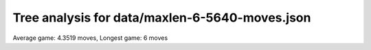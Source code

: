 Tree analysis for data/maxlen-6-5640-moves.json
===============================================

Average game: 4.3519 moves, Longest game: 6 moves


.. table:: Prefix properties of a game tree (\$: problem size <= possible scores, \+: optimal split, \*: root code not a solution.)
  :widths: 1 1 1 1 1 1 1 1 
  :column-wrapping: false true true true true true true true
  :column-alignment: left right right right right right right right
  :column-dividers: single single single single single single single single single


  ================================== ====== ========= ============ ============== =========== ============ =============
  prefix                              flags #children problem size max subproblem #preserving #distinct/in #distinct/all
  ================================== ====== ========= ============ ============== =========== ============ =============
  ([2100],)                                        13        1,296            276          24          129           129
  ([2100], [0210])                     \$\+         3            4              1           6            3           369
  ([2100], [2010])                       \$         3            5              2           6            4           369
  ([2100], [2310])                                 10           40             11           2           29           774
  ([2100], [3021])                                  9           44             10           2           31           774
  ([2100], [3210])                                 10           84             18           2           61           774
  ([2100], [3231])                                 13          222             44           2          131           774
  ([2100], [4030])                                 13          230             41           1          229         1,294
  ([2100], [4130])                                 11          105             28           1          104         1,294
  ([2100], [4310])                       \*         7           20              6           1           20         1,294
  ([2100], [4330])                                 13          182             42           1          181         1,294
  ([2100], [4331])                                 13          276             51           1          275         1,294
  ([2100], [5433])                                 11           81             18           4           29           391
  ([2100], [2310], [0140])               \$         7           11              3           1           10         1,293
  ([2100], [2310], [1420])           \$\*\+         4            4              1           1            4         1,293
  ([2100], [2310], [4001])           \$\*\+         3            3              1           1            3         1,293
  ([2100], [2310], [4020])           \$\*\+         4            4              1           1            4         1,293
  ([2100], [2310], [4120])               \$         6            9              2           1            8         1,293
  ([2100], [2310], [4200])           \$\*\+         3            3              1           1            3         1,293
  ([2100], [3021], [0042])             \$\+         3            4              1           1            3         1,293
  ([2100], [3021], [0321])             \$\+         2            3              1           2            2           773
  ([2100], [3021], [1400])           \$\*\+         3            3              1           1            3         1,293
  ([2100], [3021], [2402])           \$\*\+         5            5              1           1            5         1,293
  ([2100], [3021], [4011])             \$\*         5            6              2           1            6         1,293
  ([2100], [3021], [4201])             \$\*         7            8              2           1            8         1,293
  ([2100], [3021], [4211])             \$\*         9           10              2           1           10         1,293
  ([2100], [3210], [0130])           \$\*\+         4            4              1           2            4           773
  ([2100], [3210], [0142])               \$         9           14              2           1           13         1,293
  ([2100], [3210], [0240])               \$         5            9              2           1            8         1,293
  ([2100], [3210], [0401])               \$         7           13              3           1           12         1,293
  ([2100], [3210], [0541])           \$\*\+         6            6              1           1            6         1,293
  ([2100], [3210], [1040])               \$         7           10              2           1            9         1,293
  ([2100], [3210], [1320])             \$\+         2            3              1           2            2           773
  ([2100], [3210], [1420])           \$\*\+         4            4              1           1            4         1,293
  ([2100], [3210], [4201])                          9           18              4           1           17         1,293
  ([2100], [3231], [0342])                         12           34              7           1           33         1,293
  ([2100], [3231], [0442])                         11           36              5           1           35         1,293
  ([2100], [3231], [3041])                         10           23              6           1           22         1,293
  ([2100], [3231], [3121])             \$\*         6            8              2           2            6           773
  ([2100], [3231], [3321])             \$\+         2            3              1           2            2           773
  ([2100], [3231], [3421])               \$         7           11              2           1           10         1,293
  ([2100], [3231], [4040])           \$\*\+         4            4              1           1            4         1,293
  ([2100], [3231], [4212])                         12           44              7           1           43         1,293
  ([2100], [3231], [4213])                         10           17              3           1           16         1,293
  ([2100], [3231], [4312])               \$         9           12              2           1           11         1,293
  ([2100], [3231], [5041])                         10           26              4           1           25         1,293
  ([2100], [4030], [0430])             \$\+         2            3              1           1            2         1,293
  ([2100], [4030], [0530])               \$         7           11              3           1           10         1,293
  ([2100], [4030], [0530])           \$\*\+         6            6              1           1            6         1,293
  ([2100], [4030], [0540])                          9           19              5           1           18         1,293
  ([2100], [4030], [1405])                         11           34              5           1           33         1,293
  ([2100], [4030], [2052])                         10           23              5           1           22         1,293
  ([2100], [4030], [2213])                         12           41              6           1           40         1,293
  ([2100], [4030], [2551])                         10           20              3           1           19         1,293
  ([2100], [4030], [3401])               \$         7           12              4           1           11         1,293
  ([2100], [4030], [4402])                         11           39              9           1           38         1,293
  ([2100], [4030], [4520])                          9           17              4           1           16         1,293
  ([2100], [4130], [3101])               \$         6           10              2           1            9         1,293
  ([2100], [4130], [3152])             \$\*        10           14              2           1           14         1,293
  ([2100], [4130], [3500])                         10           28              5           1           27         1,293
  ([2100], [4130], [3510])             \$\*         5            6              2           1            6         1,293
  ([2100], [4130], [5010])             \$\*         8           10              2           1           10         1,293
  ([2100], [4130], [5121])               \*        11           17              3           1           17         1,293
  ([2100], [4130], [5302])             \$\*         7           10              3           1           10         1,293
  ([2100], [4130], [5500])           \$\*\+         4            4              1           1            4         1,293
  ([2100], [4310], [1500])           \$\*\+         6            6              1           1            6         1,293
  ([2100], [4310], [3100])             \$\+         2            3              1           1            2         1,293
  ([2100], [4310], [5000])           \$\*\+         3            3              1           1            3         1,293
  ([2100], [4310], [5001])           \$\*\+         3            3              1           1            3         1,293
  ([2100], [4330], [1541])               \*        11           22              4           1           22         1,293
  ([2100], [4330], [2545])                         11           42              7           1           41         1,293
  ([2100], [4330], [3430])             \$\+         2            3              1           1            2         1,293
  ([2100], [4330], [4503])               \$         9           12              2           1           11         1,293
  ([2100], [4330], [4504])             \$\*        10           12              2           1           12         1,293
  ([2100], [4330], [5033])           \$\*\+         8            8              1           1            8         1,293
  ([2100], [4330], [5151])                          9           16              3           1           15         1,293
  ([2100], [4330], [5400])           \$\*\+         6            6              1           1            6         1,293
  ([2100], [4330], [5433])           \$\*\+         6            6              1           1            6         1,293
  ([2100], [4330], [5450])               \*        11           19              5           1           19         1,293
  ([2100], [4330], [5540])                         11           33              8           1           32         1,293
  ([2100], [4331], [1433])             \$\+         2            3              1           1            2         1,293
  ([2100], [4331], [1531])                         10           28              7           1           27         1,293
  ([2100], [4331], [1543])               \$         8           12              2           1           11         1,293
  ([2100], [4331], [2521])             \$\*         8            9              2           1            9         1,293
  ([2100], [4331], [3431])             \$\+         3            4              1           1            3         1,293
  ([2100], [4331], [3522])                         12           38              6           1           37         1,293
  ([2100], [4331], [3541])                         10           27              6           1           26         1,293
  ([2100], [4331], [5310])             \$\*         7            9              3           1            9         1,293
  ([2100], [4331], [5352])                         12           36              6           1           35         1,293
  ([2100], [4331], [5431])               \$         8           15              5           1           14         1,293
  ([2100], [4331], [5514])                         13           42              8           1           41         1,293
  ([2100], [4331], [5541])                         12           51              8           1           50         1,293
  ([2100], [5433], [3543])             \$\+         3            4              1           1            3         1,293
  ([2100], [5433], [4343])             \$\*         7            8              2           1            8         1,293
  ([2100], [5433], [4354])               \$         6            8              2           1            7         1,293
  ([2100], [5433], [4443])               \$         6            9              3           1            8         1,293
  ([2100], [5433], [4443])           \$\*\+         6            6              1           1            6         1,293
  ([2100], [5433], [4454])             \$\+         7            8              1           1            7         1,293
  ([2100], [5433], [4543])                         10           18              2           1           17         1,293
  ([2100], [5433], [4543])             \$\*         9           10              2           1           10         1,293
  ([2100], [5433], [5343])               \$         3            5              2           1            4         1,293
  ([2100], [2310], [0140], [1000])     \$\+         2            3              1           1            2         1,292
  ([2100], [3210], [0401], [0001])     \$\+         2            3              1           1            2         1,292
  ([2100], [3210], [4201], [2012])     \$\+         3            4              1           1            3         1,292
  ([2100], [3231], [0342], [0413])     \$\+         2            3              1           1            2         1,292
  ([2100], [3231], [0342], [1442])     \$\+         2            3              1           1            2         1,292
  ([2100], [3231], [0342], [1524])     \$\+         5            6              1           1            5         1,292
  ([2100], [3231], [0342], [4512])     \$\+         6            7              1           1            6         1,292
  ([2100], [3231], [0342], [5512])     \$\+         3            4              1           1            3         1,292
  ([2100], [3231], [0442], [0422])     \$\+         2            3              1           1            2         1,292
  ([2100], [3231], [0442], [0522])     \$\+         3            4              1           1            3         1,292
  ([2100], [3231], [0442], [1054])     \$\+         4            5              1           1            4         1,292
  ([2100], [3231], [0442], [4022])     \$\+         3            4              1           1            3         1,292
  ([2100], [3231], [0442], [5015])     \$\+         2            3              1           1            2         1,292
  ([2100], [3231], [0442], [5022])     \$\+         4            5              1           1            4         1,292
  ([2100], [3231], [0442], [5024])     \$\+         2            3              1           1            2         1,292
  ([2100], [3231], [0442], [5042])     \$\+         2            3              1           1            2         1,292
  ([2100], [3231], [3041], [1500])   \$\*\+         3            3              1           1            3         1,292
  ([2100], [3231], [3041], [5010])   \$\*\+         3            3              1           1            3         1,292
  ([2100], [3231], [3041], [5510])   \$\*\+         6            6              1           1            6         1,292
  ([2100], [3231], [4212], [0351])     \$\+         2            3              1           1            2         1,292
  ([2100], [3231], [4212], [1034])     \$\+         4            5              1           1            4         1,292
  ([2100], [3231], [4212], [1215])     \$\+         2            3              1           1            2         1,292
  ([2100], [3231], [4212], [1222])     \$\+         3            4              1           1            3         1,292
  ([2100], [3231], [4212], [1254])     \$\+         5            6              1           1            5         1,292
  ([2100], [3231], [4212], [3002])   \$\*\+         6            6              1           1            6         1,292
  ([2100], [3231], [4212], [3022])     \$\+         6            7              1           1            6         1,292
  ([2100], [3231], [4212], [5212])     \$\+         3            4              1           1            3         1,292
  ([2100], [3231], [4213], [1321])     \$\+         2            3              1           1            2         1,292
  ([2100], [3231], [5041], [0242])     \$\+         3            4              1           1            3         1,292
  ([2100], [3231], [5041], [0252])     \$\+         3            4              1           1            3         1,292
  ([2100], [3231], [5041], [0411])     \$\+         3            4              1           1            3         1,292
  ([2100], [3231], [5041], [4011])     \$\+         2            3              1           1            2         1,292
  ([2100], [3231], [5041], [5011])     \$\+         3            4              1           1            3         1,292
  ([2100], [4030], [0530], [4310])     \$\+         2            3              1           1            2         1,292
  ([2100], [4030], [0540], [3410])     \$\+         4            5              1           1            4         1,292
  ([2100], [4030], [0540], [4301])     \$\+         3            4              1           1            3         1,292
  ([2100], [4030], [1405], [0141])     \$\+         3            4              1           1            3         1,292
  ([2100], [4030], [1405], [1301])     \$\+         3            4              1           1            3         1,292
  ([2100], [4030], [1405], [1401])     \$\+         2            3              1           1            2         1,292
  ([2100], [4030], [1405], [2341])     \$\+         4            5              1           1            4         1,292
  ([2100], [4030], [1405], [3302])     \$\+         2            3              1           1            2         1,292
  ([2100], [4030], [1405], [3502])     \$\+         4            5              1           1            4         1,292
  ([2100], [4030], [1405], [5301])     \$\+         2            3              1           1            2         1,292
  ([2100], [4030], [2052], [1510])     \$\+         2            3              1           1            2         1,292
  ([2100], [4030], [2052], [2231])     \$\+         4            5              1           1            4         1,292
  ([2100], [4030], [2052], [4112])     \$\+         4            5              1           1            4         1,292
  ([2100], [4030], [2213], [0111])     \$\+         2            3              1           1            2         1,292
  ([2100], [4030], [2213], [0151])     \$\+         5            6              1           1            5         1,292
  ([2100], [4030], [2213], [1142])     \$\+         3            4              1           1            3         1,292
  ([2100], [4030], [2213], [2241])     \$\+         3            4              1           1            3         1,292
  ([2100], [4030], [2213], [2313])     \$\+         2            3              1           1            2         1,292
  ([2100], [4030], [2213], [2514])     \$\+         3            4              1           1            3         1,292
  ([2100], [4030], [2213], [2541])     \$\+         3            4              1           1            3         1,292
  ([2100], [4030], [2213], [3112])     \$\+         5            6              1           1            5         1,292
  ([2100], [4030], [2213], [3121])     \$\+         2            3              1           1            2         1,292
  ([2100], [4030], [2551], [2511])     \$\+         2            3              1           1            2         1,292
  ([2100], [4030], [2551], [5112])     \$\+         2            3              1           1            2         1,292
  ([2100], [4030], [2551], [5121])     \$\+         2            3              1           1            2         1,292
  ([2100], [4030], [3401], [0504])     \$\+         3            4              1           1            3         1,292
  ([2100], [4030], [4402], [3510])       \$         7            9              2           1            8         1,292
  ([2100], [4030], [4402], [4202])     \$\+         2            3              1           1            2         1,292
  ([2100], [4030], [4402], [5240])     \$\+         3            4              1           1            3         1,292
  ([2100], [4030], [4402], [5320])     \$\+         7            8              1           1            7         1,292
  ([2100], [4030], [4402], [5410])     \$\+         4            5              1           1            4         1,292
  ([2100], [4030], [4402], [5420])     \$\+         2            3              1           1            2         1,292
  ([2100], [4030], [4520], [0050])     \$\+         3            4              1           1            3         1,292
  ([2100], [4030], [4520], [4220])     \$\+         2            3              1           1            2         1,292
  ([2100], [4130], [3500], [2420])     \$\+         3            4              1           1            3         1,292
  ([2100], [4130], [3500], [4141])   \$\*\+         5            5              1           1            5         1,292
  ([2100], [4130], [3500], [5101])     \$\+         4            5              1           1            4         1,292
  ([2100], [4130], [3500], [5141])   \$\*\+         4            4              1           1            4         1,292
  ([2100], [4130], [5121], [2112])     \$\+         2            3              1           1            2         1,292
  ([2100], [4130], [5121], [5000])     \$\+         2            3              1           1            2         1,292
  ([2100], [4130], [5302], [2504])     \$\+         2            3              1           1            2         1,292
  ([2100], [4330], [1541], [2352])     \$\+         3            4              1           1            3         1,292
  ([2100], [4330], [1541], [4114])     \$\+         2            3              1           1            2         1,292
  ([2100], [4330], [1541], [5131])     \$\+         3            4              1           1            3         1,292
  ([2100], [4330], [1541], [5550])     \$\+         2            3              1           1            2         1,292
  ([2100], [4330], [2545], [1141])     \$\+         3            4              1           1            3         1,292
  ([2100], [4330], [2545], [2224])     \$\+         6            7              1           1            6         1,292
  ([2100], [4330], [2545], [2402])   \$\*\+         7            7              1           1            7         1,292
  ([2100], [4330], [2545], [2452])     \$\+         2            3              1           1            2         1,292
  ([2100], [4330], [2545], [2542])     \$\+         3            4              1           1            3         1,292
  ([2100], [4330], [2545], [2553])     \$\+         3            4              1           1            3         1,292
  ([2100], [4330], [2545], [3151])     \$\+         3            4              1           1            3         1,292
  ([2100], [4330], [2545], [5114])     \$\+         2            3              1           1            2         1,292
  ([2100], [4330], [5151], [2552])     \$\+         2            3              1           1            2         1,292
  ([2100], [4330], [5151], [5111])     \$\+         2            3              1           1            2         1,292
  ([2100], [4330], [5450], [1143])     \$\+         4            5              1           1            4         1,292
  ([2100], [4330], [5450], [2423])     \$\+         2            3              1           1            2         1,292
  ([2100], [4330], [5540], [2324])     \$\+         7            8              1           1            7         1,292
  ([2100], [4330], [5540], [3131])     \$\+         4            5              1           1            4         1,292
  ([2100], [4330], [5540], [4143])     \$\+         4            5              1           1            4         1,292
  ([2100], [4330], [5540], [4153])     \$\+         3            4              1           1            3         1,292
  ([2100], [4330], [5540], [5134])     \$\+         2            3              1           1            2         1,292
  ([2100], [4331], [1531], [4342])     \$\+         2            3              1           1            2         1,292
  ([2100], [4331], [1531], [4410])   \$\*\+         7            7              1           1            7         1,292
  ([2100], [4331], [1531], [4541])     \$\+         2            3              1           1            2         1,292
  ([2100], [4331], [1531], [5332])     \$\+         5            6              1           1            5         1,292
  ([2100], [4331], [3522], [3552])     \$\+         2            3              1           1            2         1,292
  ([2100], [4331], [3522], [5053])     \$\+         3            4              1           1            3         1,292
  ([2100], [4331], [3522], [5054])     \$\+         5            6              1           1            5         1,292
  ([2100], [4331], [3522], [5242])     \$\+         2            3              1           1            2         1,292
  ([2100], [4331], [3522], [5425])     \$\+         5            6              1           1            5         1,292
  ([2100], [4331], [3522], [5515])     \$\+         5            6              1           1            5         1,292
  ([2100], [4331], [3541], [1533])     \$\+         2            3              1           1            2         1,292
  ([2100], [4331], [3541], [3432])     \$\+         5            6              1           1            5         1,292
  ([2100], [4331], [3541], [4413])     \$\+         4            5              1           1            4         1,292
  ([2100], [4331], [3541], [4513])     \$\+         2            3              1           1            2         1,292
  ([2100], [4331], [3541], [5314])     \$\+         2            3              1           1            2         1,292
  ([2100], [4331], [5310], [1331])     \$\+         2            3              1           1            2         1,292
  ([2100], [4331], [5352], [2420])   \$\*\+         5            5              1           1            5         1,292
  ([2100], [4331], [5352], [4252])     \$\+         2            3              1           1            2         1,292
  ([2100], [4331], [5352], [4254])     \$\+         5            6              1           1            5         1,292
  ([2100], [4331], [5352], [4424])     \$\+         4            5              1           1            4         1,292
  ([2100], [4331], [5352], [4524])     \$\+         3            4              1           1            3         1,292
  ([2100], [4331], [5352], [5232])     \$\+         2            3              1           1            2         1,292
  ([2100], [4331], [5431], [3351])     \$\+         2            3              1           1            2         1,292
  ([2100], [4331], [5431], [4033])     \$\+         4            5              1           1            4         1,292
  ([2100], [4331], [5514], [1513])     \$\+         2            3              1           1            2         1,292
  ([2100], [4331], [5514], [1553])     \$\+         2            3              1           1            2         1,292
  ([2100], [4331], [5514], [3242])     \$\+         5            6              1           1            5         1,292
  ([2100], [4331], [5514], [3424])     \$\+         4            5              1           1            4         1,292
  ([2100], [4331], [5514], [3452])     \$\+         4            5              1           1            4         1,292
  ([2100], [4331], [5514], [5043])     \$\+         7            8              1           1            7         1,292
  ([2100], [4331], [5514], [5414])     \$\+         2            3              1           1            2         1,292
  ([2100], [4331], [5541], [1451])     \$\+         3            4              1           1            3         1,292
  ([2100], [4331], [5541], [3235])     \$\+         7            8              1           1            7         1,292
  ([2100], [4331], [5541], [3322])     \$\+         4            5              1           1            4         1,292
  ([2100], [4331], [5541], [3511])     \$\+         2            3              1           1            2         1,292
  ([2100], [4331], [5541], [4053])     \$\+         5            6              1           1            5         1,292
  ([2100], [4331], [5541], [5033])     \$\+         7            8              1           1            7         1,292
  ([2100], [4331], [5541], [5432])     \$\+         7            8              1           1            7         1,292
  ([2100], [5433], [4443], [3333])     \$\+         2            3              1           1            2         1,292
  ================================== ====== ========= ============ ============== =========== ============ =============
